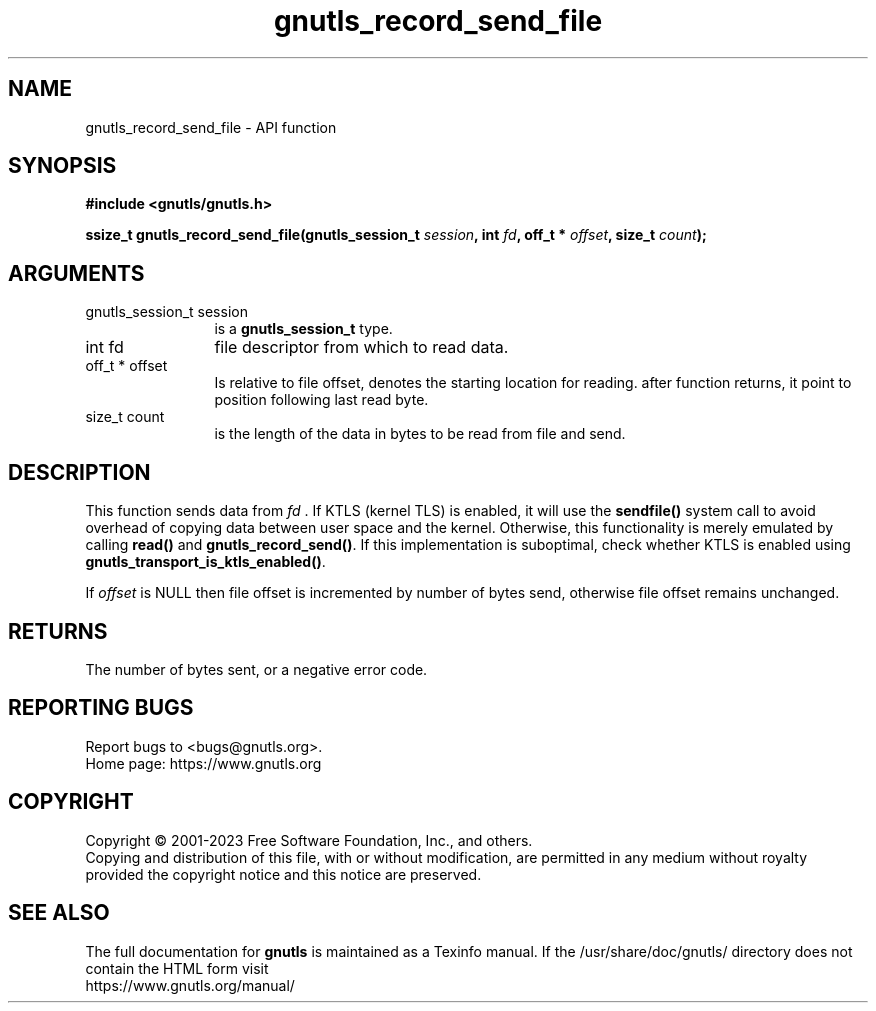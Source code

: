 .\" DO NOT MODIFY THIS FILE!  It was generated by gdoc.
.TH "gnutls_record_send_file" 3 "3.8.7" "gnutls" "gnutls"
.SH NAME
gnutls_record_send_file \- API function
.SH SYNOPSIS
.B #include <gnutls/gnutls.h>
.sp
.BI "ssize_t gnutls_record_send_file(gnutls_session_t " session ", int " fd ", off_t * " offset ", size_t " count ");"
.SH ARGUMENTS
.IP "gnutls_session_t session" 12
is a \fBgnutls_session_t\fP type.
.IP "int fd" 12
file descriptor from which to read data.
.IP "off_t * offset" 12
Is relative to file offset, denotes the starting location for
reading.  after function returns, it point to position following
last read byte.
.IP "size_t count" 12
is the length of the data in bytes to be read from file and send.
.SH "DESCRIPTION"
This function sends data from  \fIfd\fP . If KTLS (kernel TLS) is enabled, it will
use the \fBsendfile()\fP system call to avoid overhead of copying data between user
space and the kernel. Otherwise, this functionality is merely emulated by
calling \fBread()\fP and \fBgnutls_record_send()\fP. If this implementation is
suboptimal, check whether KTLS is enabled using
\fBgnutls_transport_is_ktls_enabled()\fP.

If  \fIoffset\fP is NULL then file offset is incremented by number of bytes send,
otherwise file offset remains unchanged.
.SH "RETURNS"
The number of bytes sent, or a negative error code.
.SH "REPORTING BUGS"
Report bugs to <bugs@gnutls.org>.
.br
Home page: https://www.gnutls.org

.SH COPYRIGHT
Copyright \(co 2001-2023 Free Software Foundation, Inc., and others.
.br
Copying and distribution of this file, with or without modification,
are permitted in any medium without royalty provided the copyright
notice and this notice are preserved.
.SH "SEE ALSO"
The full documentation for
.B gnutls
is maintained as a Texinfo manual.
If the /usr/share/doc/gnutls/
directory does not contain the HTML form visit
.B
.IP https://www.gnutls.org/manual/
.PP
